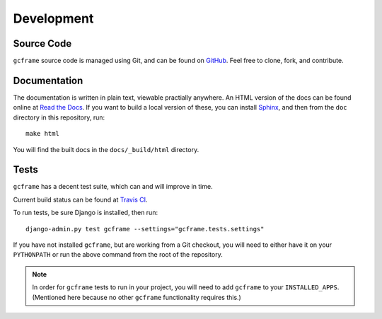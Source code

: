 .. _index:
.. module:: gcframe.tests
   :synopsis: How to check current build status, run tests locally.

Development
===========

Source Code
-----------

``gcframe`` source code is managed using Git, and can be found on GitHub_. Feel
free to clone, fork, and contribute.

.. _GitHub: https://github.com/benspaulding/django-gcframe/

Documentation
-------------

The documentation is written in plain text, viewable practially anywhere. An
HTML version of the docs can be found online at `Read the Docs`_. If you want
to build a local version of these, you can install Sphinx_, and then from the
``doc`` directory in this repository, run::

    make html

You will find the built docs in the ``docs/_build/html`` directory.

.. _Read The Docs: http://readthedocs.org/docs/django-gcframe/
.. _Sphinx: http://sphinx.pocoo.org/

Tests
-----

|Build status|_

.. |Build status| image::
   https://secure.travis-ci.org/benspaulding/django-gcframe.png
.. _Build status: http://travis-ci.org/benspaulding/django-dcframe

``gcframe`` has a decent test suite, which can and will improve in time.

Current build status can be found at `Travis CI`_.

.. _Travis CI: http://travis-ci.org/benspaulding/django-gcframe

To run tests, be sure Django is installed, then run::

    django-admin.py test gcframe --settings="gcframe.tests.settings"

If you have not installed ``gcframe``, but are working from a Git checkout, you
will need to either have it on your ``PYTHONPATH`` or run the above command from
the root of the repository.

.. note:: In order for ``gcframe`` tests to run in your project, you will need
          to add ``gcframe`` to your ``INSTALLED_APPS``. (Mentioned here because
          no other ``gcframe`` functionality requires this.)

